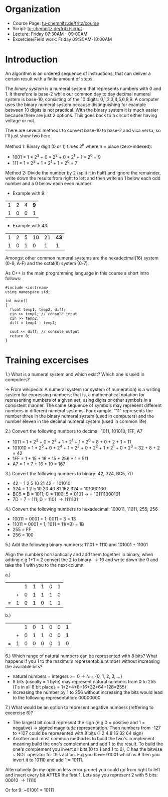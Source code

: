#+BEGIN_COMMENT
.. title: Computer Science I - Lecture 01
.. slug: cs-I-01
.. date: 2018-10-12 10:35:48 UTC+02:00
.. tags: 
.. category: 
.. link: 
.. description: 
.. type: text
.. has_math: true
#+END_COMMENT
* Organization
- Course Page: [[https://www.tu-chemnitz.de/informatik/friz/Grundl-Inf/][tu-chemnitz.de/fritz/course]]
- Script: [[https://www.tu-chemnitz.de/informatik/friz/Grundl-Inf/Scriptum-Druck/][tu-chemnitz.de/fritz/script]]
- Lecture: Friday 07:30AM - 09:00AM
- Excercise/Field work: Friday 09:30AM-10:00AM
  
* Introduction
An algorithm is an ordered sequence of instructions, that can deliver a certain result with a finite amount of steps.

The /binary system/ is a numeral system that represents numbers with 0 and 1. It therefore is base-2 while our common day to day decimal numeral system is base-10, consisting of the 10 digits: 0,1,2,3,4,5,6,8,9. A computer uses the binary numeral system because distinguishing for example between 10 digits is not practical. With the binary system it is much easier because there are just 2 options. This goes back to a circuit either having voltage or not.

There are several methods to convert base-10 to base-2 and vica versa, so I'll just show two here.

Method 1: Binary digit (0 or 1) times 2^n where n = place (zero-indexed):

- 1001 = 1 * 2^3 + 0 * 2^2 + 0 * 2^1 + 1 * 2^0 = 9
- 111 = 1 * 2^2 + 1 * 2^1 + 1 * 2^0 = 7
  
Method 2: Divide the number by 2 (split it in half) and ignore the remainder, write down the results from right to left and then write an 1 below each odd number and a 0 below each even number:

- Example with 9:
| 1 | 2 | 4 | *9* |
| 1 | 0 | 0 |   1 |

- Example with 43:
| 1 | 2 | 5 | 10 | 21 | *43* |
| 1 | 0 | 1 |  0 |  1 |    1 |
  


Amongst other common numeral systems are the hexadecimal(16) system (0-9, A-F) and the octal(8) system (0-7).

As C++ is the main programming language in this course a short intro follows:

#+BEGIN_SRC c++
  #include <iostream>
  using namespace std;

  int main()
  {
    float temp1, temp2, diff;
    cin >> temp1; // console input
    cin >> temp2;
    diff = temp1 - temp2;

    cout << diff; // console output
    return 0;
  }
#+END_SRC

* Training excercises
1.) What is a numeral system and which exist? Which one is used in computers?

\rightarrow From wikipedia: A numeral system (or system of numeration) is a writing system for expressing numbers; that is, a mathematical notation for representing numbers of a given set, using digits or other symbols in a consistent manner. The same sequence of symbols may represent different numbers in different numeral systems. For example, "11" represents the number three in the binary numeral system (used in computers) and the number eleven in the decimal numeral system (used in common life) 

2.) Convert the following numbers to decimal: 1011, 101010, 1FF, A7

- 1011 =  1 * 2^3 + 0 * 2^2 + 1 * 2^1 + 1 * 2^0 = 8 + 0 + 2 + 1 = 11
- 101010 = 1 * 2^5 + 0 * 2^4 + 1 * 2^3 + 0 * 2^2 + 1 * 2^1 + 0 * 2^0 = 32 + 8 + 2 = 42
- 1FF = 1 * 15 + 16 * 15 + 256 * 1 = 511
- A7 = 1 * 7 + 16 * 10 = 167
  
3.) Convert the following numbers to binary: 42, 324, BC5, 7D

- 42 = 1 2 5 10 21 42 = 101010
- 324 = 1 2 5 10 20 40 81 162 324 = 101000100
- BC5 = B = 1011; C = 1100; 5 = 0101 \rightarrow = 101111000101
- 7D = 7 = 111; D = 1101 \rightarrow 1111101 
  
4.) Convert the following numbers to hexadecimal: 100011, 11011, 255, 256

- 10011 = 0001 = 1; 0011 = 3 = 13
- 11011 = 0001 = 1; 1011 = 11(=B) = 1B
- 255 = FF
- 256 = 100
  
5.) Add the following binary numbers: 11101 + 1110 and 101001 + 11001

Align the numbers horizontically and add them together in binary, when adding e.g 1+1 = 2 convert the 2 to binary \rightarrow 10 and write down the 0 and take the 1 with you to the next column:

a.)  

|   |   | 1 | 1 | 1 | 0 | 1 |
|   | + | 0 | 1 | 1 | 1 | 0 |
| = | 1 | 0 | 1 | 0 | 1 | 1 |

b.)

|   |   | 1 | 0 | 1 | 0 | 0 | 1 |
|   | + | 0 | 1 | 1 | 0 | 0 | 1 |
| = | 1 | 0 | 0 | 0 | 0 | 1 | 0 |

6.) Which range of natural numbers can be represented with 8 bits? What happens if you 1 to the maximum representable number without increasing the available bits?

- natural numbers = integers >= 0 \rightarrow N = {0, 1, 2, 3, ...}
- 8 bits (usually = 1 byte) may represent natural numbers from 0 to 255 (1's in all 8 bit places = 1+2+4+8+16+32+64+128=255)
- increasing the number by 1 to 256 without increasing the bits would lead to the following representation: 00000000
  
7.) What would be an option to represent negative numbers (reffering to excercise 6)?

- The largest bit could represent the sign (e.g 0 = positive and 1 = negative) \rightarrow signed magnitude representation. Then numbers from -127 to +127 could be represented with 8 bits (1 2 4 8 16 32 64 sign)
- Another and most common method is to build the two's complement meaning build the one's complement and add 1 to the result. To build the one's complement you invert all bits (0 to 1 and 1 to 0), C has the bitwise ~ NOT operator for this action. E.g you have: 01001 which is 9 then you invert it to 10110 and add 1 = 10111. 

Alternatively (in my opinion less error prone) you could go from right to left and invert every bit AFTER the first 1. Lets say you represent 2 with 5 bits:
00010 \rightarrow 11110

Or for 9: ~01001 = 10111

  

# (format "%x" 31)  ; decimal to hex
# (format "%d" #xBC5) ; hex to decimal
